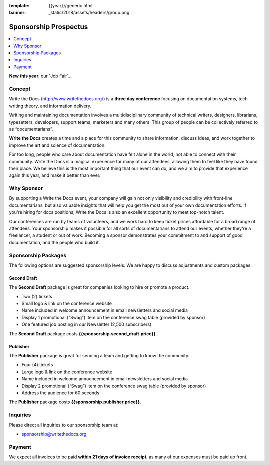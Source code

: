 :template: {{year}}/generic.html
:banner: _static/2018/assets/headers/group.png

Sponsorship Prospectus
######################

.. raw:: pdf

   PageBreak

.. contents::
   :local:
   :depth: 1
   :backlinks: none

**New this year**: our `Job Fair`_.

Concept
=======

Write the Docs (http://www.writethedocs.org/) is a
**three day conference** focusing on documentation systems, tech writing
theory, and information delivery.

Writing and maintaining documentation involves a multidisciplinary
community of technical writers, designers, librarians, typesetters, developers,
support teams, marketers and many others. This group of people can be
collectively referred to as “documentarians”.

**Write the Docs** creates a time and a place for this community to
share information, discuss ideas, and work together to improve the art
and science of documentation.

For too long, people who care about documentation have felt alone in the
world, not able to connect with their community. Write the Docs is a
magical experience for many of our attendees, allowing them to feel like
they have found their place. We believe this is the most
important thing that our event can do, and we aim to provide that
experience again this year, and make it better than ever.

Why Sponsor
===========

By supporting a Write the Docs event, your company will gain not only visibility
and credibility with front-line documentarians, but also valuable
insights that will help you get the most out of your own documentation efforts.
If you're hiring for docs positions, Write the Docs is also an excellent
opportunity to meet top-notch talent.

Our conferences are run by teams of volunteers, and we work hard to keep ticket
prices affordable for a broad range of attendees. Your sponsorship makes it
possible for all sorts of documentarians to attend our events, whether they're a
freelancer, a student or out of work. Becoming a sponsor demonstrates your
commitment to and support of good documentation, and the people who build it.

.. raw:: pdf

   PageBreak

Sponsorship Packages
====================

The following options are suggested sponsorship levels. We are happy to discuss
adjustments and custom packages.

Second Draft
------------

The **Second Draft** package is great for companies looking to hire or promote a product.

- Two (2) tickets
- Small logo & link on the conference website
- Name included in welcome announcement in email newsletters and social media
- Display 1 promotional (“Swag”) item on the conference swag table (provided by sponsor)
- One featured job posting in our Newsletter (2,500 subscribers)

The **Second Draft** package costs **{{sponsorship.second_draft.price}}**.

Publisher
---------

The **Publisher** package is great for sending a team and getting to know the community.

- Four (4) tickets
- Large logo & link on the conference website
- Name included in welcome announcement in email newsletters and social media
- Display 2 promotional (“Swag”) item on the conference swag table (provided by sponsor)
- Address the audience for 60 seconds

The **Publisher** package costs **{{sponsorship.publisher.price}}**.

Inquiries
=========

Please direct all inquiries to our sponsorship team at:

- sponsorship@writethedocs.org

Payment
=======

We expect all invoices to be paid **within 21 days of invoice receipt**, as many
of our expenses must be paid up front.

.. _ticket: https://ti.to/writethedocs/write-the-docs-{{shortcode}}-{{year}}/
.. _tickets: https://ti.to/writethedocs/write-the-docs-{{shortcode}}-{{year}}/
